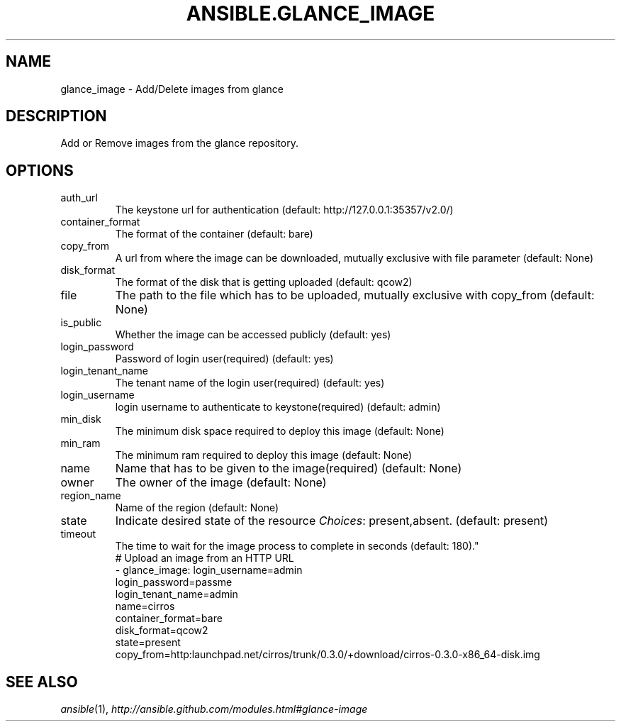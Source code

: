 .TH ANSIBLE.GLANCE_IMAGE 3 "2013-10-08" "1.3.3" "ANSIBLE MODULES"
." generated from library/cloud/glance_image
.SH NAME
glance_image \- Add/Delete images from glance
." ------ DESCRIPTION
.SH DESCRIPTION
.PP
Add or Remove images from the glance repository. 
." ------ OPTIONS
."
."
.SH OPTIONS
   
.IP auth_url
The keystone url for authentication (default: http://127.0.0.1:35357/v2.0/)   
.IP container_format
The format of the container (default: bare)   
.IP copy_from
A url from where the image can be downloaded, mutually exclusive with file parameter (default: None)   
.IP disk_format
The format of the disk that is getting uploaded (default: qcow2)   
.IP file
The path to the file which has to be uploaded, mutually exclusive with copy_from (default: None)   
.IP is_public
Whether the image can be accessed publicly (default: yes)   
.IP login_password
Password of login user(required) (default: yes)   
.IP login_tenant_name
The tenant name of the login user(required) (default: yes)   
.IP login_username
login username to authenticate to keystone(required) (default: admin)   
.IP min_disk
The minimum disk space required to deploy this image (default: None)   
.IP min_ram
The minimum ram required to deploy this image (default: None)   
.IP name
Name that has to be given to the image(required) (default: None)   
.IP owner
The owner of the image (default: None)   
.IP region_name
Name of the region (default: None)   
.IP state
Indicate desired state of the resource
.IR Choices :
present,absent. (default: present)   
.IP timeout
The time to wait for the image process to complete in seconds (default: 180)."
."
." ------ NOTES
."
."
." ------ EXAMPLES
." ------ PLAINEXAMPLES
.nf
# Upload an image from an HTTP URL
- glance_image: login_username=admin
                login_password=passme
                login_tenant_name=admin
                name=cirros
                container_format=bare 
                disk_format=qcow2
                state=present
                copy_from=http:launchpad.net/cirros/trunk/0.3.0/+download/cirros-0.3.0-x86_64-disk.img

.fi

." ------- AUTHOR
.SH SEE ALSO
.IR ansible (1),
.I http://ansible.github.com/modules.html#glance-image